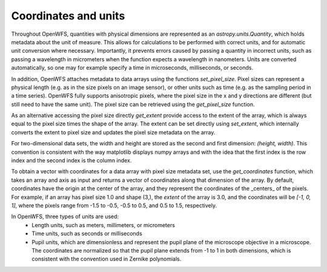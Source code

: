 ======================
Coordinates and units
======================
Throughout OpenWFS, quantities with physical dimensions are represented as an `astropy.units.Quantity`, which holds metadata about the unit of measure. This allows for calculations to be performed with correct units, and for automatic unit conversion where necessary. Importantly, it prevents errors caused by passing a quantity in incorrect units, such as passing a wavelength in micrometers when the function expects a wavelength in nanometers. Units are converted automatically, so one may for example specify a time in microseconds, milliseconds, or seconds.


In addition, OpenWFS attaches metadata to data arrays using the functions `set_pixel_size`. Pixel sizes can represent a physical length (e.g. as in the size pixels on an image sensor), or other units such as time (e.g. as the sampling period in a time series). OpenWFS fully supports anisotropic pixels, where the pixel size in the x and y directions are different (but still need to have the same unit). The pixel size can be retrieved using the `get_pixel_size` function.

As an alternative accessing the pixel size directly `get_extent` provide access to the extent of the array, which is always equal to the pixel size times the shape of the array. The extent can be set directly using `set_extent`, which internally converts the extent to pixel size and updates the pixel size metadata on the array.

For two-dimensional data sets, the width and height are stored as the second and first dimension: `(height, width)`. This convention is consistent with the way matplotlib displays numpy arrays and with the idea that the first index is the row index and the second index is the column index.

To obtain a vector with  coordinates for a data array with pixel size metadata set, use the `get_coordinates` function, which takes an array and axis as input and returns a vector of coordinates along that dimension of the array. By default, coordinates have the origin at the center of the array, and they represent the coordinates of the _centers_ of the pixels. For example, if an array has pixel size 1.0 and shape (3,), the `extent` of the array is 3.0, and the coordinates will be `[-1, 0, 1]`, where the pixels range from -1.5 to -0.5, -0.5 to 0.5, and 0.5 to 1.5, respectively.

In OpenWFS, three types of units are used:
    - Length units, such as meters, millimeters, or micrometers
    - Time units, such as seconds or milliseconds
    - Pupil units, which are dimensionless and represent the pupil plane of the microscope objective in a microscope. The coordinates are normalized so that the pupil plane extends from -1 to 1 in both dimensions, which is consistent with the convention used in Zernike polynomials.




